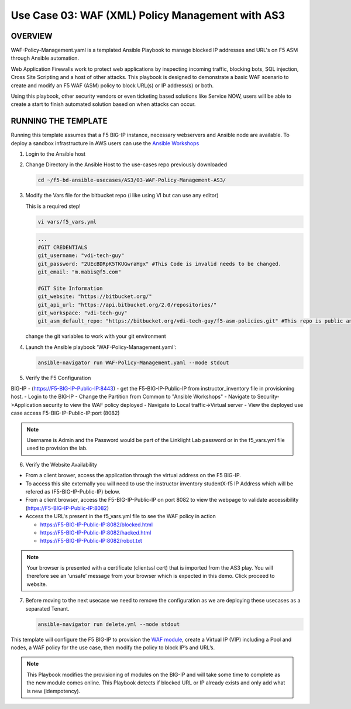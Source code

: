 Use Case 03: WAF (XML) Policy Management with AS3
=================================================

OVERVIEW
--------
WAF-Policy-Management.yaml is a templated Ansible Playbook to manage blocked IP addresses and URL's on F5 ASM through Ansible automation. 

Web Application Firewalls work to protect web applications by inspecting incoming traffic, blocking bots, SQL injection, Cross Site Scripting and a host of other attacks. 
This playbook is designed to demonstrate a basic WAF scenario to create and modify an F5 WAF (ASM) policy to block URL(s) or IP address(s) or both. 

Using this playbook, other security vendors or even ticketing based solutions like Service NOW, users will be able to create a start to finish automated solution based on when attacks can occur.

RUNNING THE TEMPLATE
--------------------
Running this template assumes that a F5 BIG-IP instance, necessary webservers and Ansible node are available.  
To deploy a sandbox infrastructure in AWS users can use the `Ansible Workshops <https://github.com/ansible/workshops>`__

1. Login to the Ansible host

2. Change Directory in the Ansible Host to the use-cases repo previously downloaded

   .. code::
   
      cd ~/f5-bd-ansible-usecases/AS3/03-WAF-Policy-Management-AS3/

3. Modify the Vars file for the bitbucket repo (i like using VI but can use any editor)

   .. note::

   This is a required step!

   .. code::
   
      vi vars/f5_vars.yml

   .. code::
   
      ...
      #GIT CREDENTIALS
      git_username: "vdi-tech-guy"
      git_password: "2UEcBDRpK5TKUGwraHgx" #This Code is invalid needs to be changed.
      git_email: "m.mabis@f5.com"

      #GIT Site Information
      git_website: "https://bitbucket.org/"
      git_api_url: "https://api.bitbucket.org/2.0/repositories/"
      git_workspace: "vdi-tech-guy"
      git_asm_default_repo: "https://bitbucket.org/vdi-tech-guy/f5-asm-policies.git" #This repo is public and can be used regardless of site/credentials

   change the git variables to work with your git environment

4. Launch the Ansible playbook 'WAF-Policy-Management.yaml':

   .. code::

      ansible-navigator run WAF-Policy-Management.yaml --mode stdout

5. Verify the F5 Configuration

BIG-IP - (https://F5-BIG-IP-Public-IP:8443) - get the F5-BIG-IP-Public-IP from instructor_inventory file in provisioning host.
- Login to the BIG-IP
- Change the Partition from Common to "Ansible Workshops"
- Navigate to Security->Application security to view the WAF policy deployed
- Navigate to Local traffic->Virtual server
- View the deployed use case access F5-BIG-IP-Public-IP:port (8082)

.. note::

   Username is Admin and the Password would be part of the Linklight Lab password or in the f5_vars.yml file used to provision the lab.

6. Verify the Website Availability

- From a client brower, access the application through the virtual address on the F5 BIG-IP.
- To access this site externally you will need to use the instructor inventory studentX-f5 IP Address which will be refered as (F5-BIG-IP-Public-IP) below.
- From a client browser, access the F5-BIG-IP-Public-IP on port 8082 to view the webpage to validate accessibility (https://F5-BIG-IP-Public-IP:8082)
- Access the URL's present in the f5_vars.yml file to see the WAF policy in action 

  - https://F5-BIG-IP-Public-IP:8082/blocked.html
  
  - https://F5-BIG-IP-Public-IP:8082/hacked.html
  
  - https://F5-BIG-IP-Public-IP:8082/robot.txt 

.. note::

   Your browser is presented with a certificate (clientssl cert) that is imported from the AS3 play. You will therefore see an ‘unsafe’ message from your browser which is expected in this demo. Click proceed to website.


7. Before moving to the next usecase we need to remove the configuration as we are deploying these usecases as a separated Tenant.

   .. code::
   
      ansible-navigator run delete.yml --mode stdout

This template will configure the F5 BIG-IP to provision the `WAF module <https://www.f5.com/products/security/advanced-waf>`__, create a Virtual IP (VIP) including a Pool and nodes, a WAF policy for the use case, then modify the policy to block IP’s and URL’s.

.. note::

   This Playbook modifies the provisioning of modules on the BIG-IP and will take some time to complete as the new module comes online. This Playbook detects if blocked URL or IP already exists and only add what is new (idempotency).  
